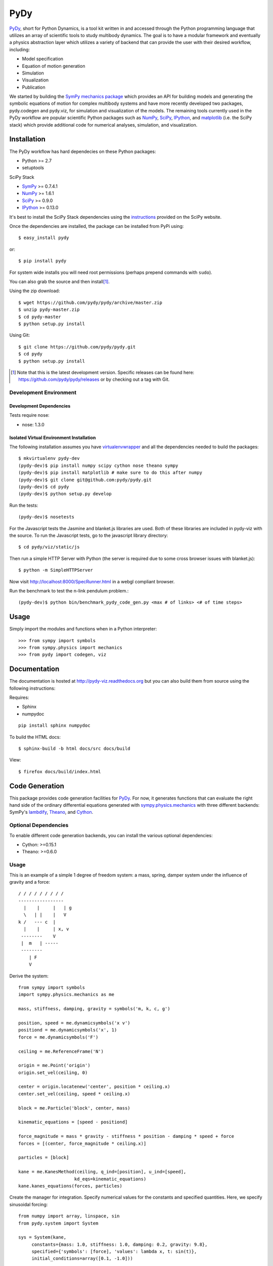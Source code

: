 ====
PyDy
====

.. image:: https://travis-ci.org/pydy/pydy.png?branch=master
   :target: https://travis-ci.org/pydy/pydy

PyDy_, short for Python Dynamics, is a tool kit written in and accessed through
the Python programming language that utilizes an array of scientific tools to
study multibody dynamics. The goal is to have a modular framework and
eventually a physics abstraction layer which utilizes a variety of backend that
can provide the user with their desired workflow, including:

- Model specification
- Equation of motion generation
- Simulation
- Visualization
- Publication

We started by building the SymPy_ `mechanics package`_ which provides an API
for building models and generating the symbolic equations of motion for complex
multibody systems and have more recently developed two packages, pydy.codegen
and pydy.viz, for simulation and visualization of the models. The remaining
tools currently used in the PyDy workflow are popular scientific Python
packages such as NumPy_, SciPy_, IPython_, and matplotlib_ (i.e. the SciPy
stack) which provide additional code for numerical analyses, simulation, and
visualization.

Installation
============

The PyDy workflow has hard dependecies on these Python packages:

- Python >= 2.7
- setuptools

SciPy Stack

- SymPy_ >= 0.7.4.1
- NumPy_ >= 1.6.1
- SciPy_ >= 0.9.0
- IPython_ >= 0.13.0

It's best to install the SciPy Stack dependencies using the instructions_
provided on the SciPy website.

Once the dependencies are installed, the package can be installed from PyPi
using::

   $ easy_install pydy

or::

   $ pip install pydy

For system wide installs you will need root permissions (perhaps prepend
commands with ``sudo``).

You can also grab the source and then install\ [#]_.

Using the zip download::

   $ wget https://github.com/pydy/pydy/archive/master.zip
   $ unzip pydy-master.zip
   $ cd pydy-master
   $ python setup.py install

Using Git::

   $ git clone https://github.com/pydy/pydy.git
   $ cd pydy
   $ python setup.py install

.. [#] Note that this is the latest development version. Specific releases
   can be found here: https://github.com/pydy/pydy/releases
   or by checking out a tag with Git.

Development Environment
-----------------------

Development Dependencies
~~~~~~~~~~~~~~~~~~~~~~~~

Tests require nose:

- nose: 1.3.0

Isolated Virtual Environment Installation
~~~~~~~~~~~~~~~~~~~~~~~~~~~~~~~~~~~~~~~~~

The following installation assumes you have virtualenvwrapper_ and all the
dependencies needed to build the packages::

   $ mkvirtualenv pydy-dev
   (pydy-dev)$ pip install numpy scipy cython nose theano sympy
   (pydy-dev)$ pip install matplotlib # make sure to do this after numpy
   (pydy-dev)$ git clone git@github.com:pydy/pydy.git
   (pydy-dev)$ cd pydy
   (pydy-dev)$ python setup.py develop

.. _virtualenvwrapper: https://pypi.python.org/pypi/virtualenvwrappe://pypi.python.org/pypi/virtualenvwrapper

Run the tests::

   (pydy-dev)$ nosetests

For the Javascript tests the Jasmine and blanket.js libraries are used.  Both
of these libraries are included in pydy-viz with the source. To run the
Javascript tests, go to the javascript library directory::

   $ cd pydy/viz/static/js

Then run a simple HTTP Server with Python (the server is required due to some
cross browser issues with blanket.js)::

   $ python -m SimpleHTTPServer

Now visit http://localhost:8000/SpecRunner.html in a webgl compliant browser.

Run the benchmark to test the n-link pendulum problem.::

   (pydy-dev)$ python bin/benchmark_pydy_code_gen.py <max # of links> <# of time steps>

Usage
=====

Simply import the modules and functions when in a Python interpreter::

   >>> from sympy import symbols
   >>> from sympy.physics import mechanics
   >>> from pydy import codegen, viz

Documentation
=============

The documentation is hosted at http://pydy-viz.readthedocs.org but you can also
build them from source using the following instructions:

Requires:

- Sphinx
- numpydoc

::

   pip install sphinx numpydoc

To build the HTML docs::

   $ sphinx-build -b html docs/src docs/build

View::

   $ firefox docs/build/index.html

Code Generation
===============

This package provides code generation facilities for PyDy_. For now, it
generates functions that can evaluate the right hand side of the ordinary
differential equations generated with sympy.physics.mechanics_ with three
different backends: SymPy's lambdify_, Theano_, and Cython_.

.. _PyDy: http://pydy.org
.. _sympy.physics.mechanics: http://docs.sympy.org/latest/modules/physics/mechanics
.. _lambdify: http://docs.sympy.org/latest/modules/utilities/lambdify.html#sympy.utilities.lambdify.lambdify
.. _Theano: http://deeplearning.net/software/theano/
.. _Cython: http://cython.org/

Optional Dependencies
---------------------

To enable different code generation backends, you can install the various
optional dependencies:

- Cython: >=0.15.1
- Theano: >=0.6.0

Usage
-----

This is an example of a simple 1 degree of freedom system: a mass, spring,
damper system under the influence of gravity and a force::


   / / / / / / / / /
   -----------------
     |    |     |   | g
     \   | |    |   V
   k /   --- c  |
     |    |     | x, v
    --------    V
    |  m   | -----
    --------
       | F
       V

Derive the system::

   from sympy import symbols
   import sympy.physics.mechanics as me

   mass, stiffness, damping, gravity = symbols('m, k, c, g')

   position, speed = me.dynamicsymbols('x v')
   positiond = me.dynamicsymbols('x', 1)
   force = me.dynamicsymbols('F')

   ceiling = me.ReferenceFrame('N')

   origin = me.Point('origin')
   origin.set_vel(ceiling, 0)

   center = origin.locatenew('center', position * ceiling.x)
   center.set_vel(ceiling, speed * ceiling.x)

   block = me.Particle('block', center, mass)

   kinematic_equations = [speed - positiond]

   force_magnitude = mass * gravity - stiffness * position - damping * speed + force
   forces = [(center, force_magnitude * ceiling.x)]

   particles = [block]

   kane = me.KanesMethod(ceiling, q_ind=[position], u_ind=[speed],
                        kd_eqs=kinematic_equations)
   kane.kanes_equations(forces, particles)

Create the manager for integration. Specify numerical values for the constants
and specified quantities. Here, we specify sinusoidal forcing::

   from numpy import array, linspace, sin
   from pydy.system import System

   sys = System(kane,
        constants={mass: 1.0, stiffness: 1.0, damping: 0.2, gravity: 9.8},
        specified={'symbols': [force], 'values': lambda x, t: sin(t)},
        initial_conditions=array([0.1, -1.0]))

Now generate the function needed for numerical evaluation of the ODEs. The
generator can use various back ends: ``lambdify``, ``theano``, or ``cython``::

   sys.generate_ode_function(generator='lambdify')

Integrate the equations of motion under the influence of a specified sinusoidal
force::

   t = linspace(0.0, 10.0, 1000)
   y = sys.integrate(t)

Plot the results::

   import matplotlib.pyplot as plt

   plt.plot(t, y)
   plt.legend((str(position), str(speed)))
   plt.show()

Visualization (viz)
===================

Visualization of multibody systems generated with PyDy.

Related Packages
================

- https://github.com/cdsousa/sympybotics
- https://pypi.python.org/pypi/Hamilton
- https://pypi.python.org/pypi/arboris
- https://pypi.python.org/pypi/PyODE
- https://pypi.python.org/pypi/odeViz
- https://pypi.python.org/pypi/ARS
- https://pypi.python.org/pypi/pymunk

.. _PyDy: http://pydy.org
.. _SymPy: http://sympy.org
.. _mechanics package: http://docs.sympy.org/latest/modules/physics/mechanics/index.html
.. _NumPy: http://numpy.scipy.org
.. _SciPy: http://www.scipy.org/scipylib/index.html
.. _matplotlib: http://matplotlib.org
.. _IPython: http://ipython.org
.. _pydy-code-gen: https://pypi.python.org/pypi/pydy-code-gen
.. _pydy-viz: https://pypi.python.org/pypi/pydy-viz
.. _instructions: http://www.scipy.org/install.html

Release Notes
=============

0.2.1
-----

- Unbundled unecessary files from tar ball.

0.2.0
-----

- Merged pydy_viz, pydy_code_gen, and pydy_examples into the source tree.
- Added a method to output "static" visualizations from a Scene object.
- Dropped the matplotlib dependency and now only three.js colors are valid.
- Added joint torques to the n_pendulum model.
- Added basic examples for codegen and viz.
- Graceful fail if theano or cython are not present.
- Shapes can now use sympy symbols for geometric dimensions.

Citation
========

If you make use of the PyDy toolchain in you work or research please cite us in
your publications or on the web. This citation can be used:

   Gilbert Gede, Dale L Peterson, Angadh S Nanjangud, Jason K Moore, and Mont
   Hubbard, "Constrained Multibody Dynamics With Python: From Symbolic Equation
   Generation to Publication", ASME 2013 International Design Engineering
   Technical Conferences and Computers and Information in Engineering
   Conference, 2013, `10.1115/DETC2013-13470
   <http://dx.doi.org/10.1115/DETC2013-13470>`_.
